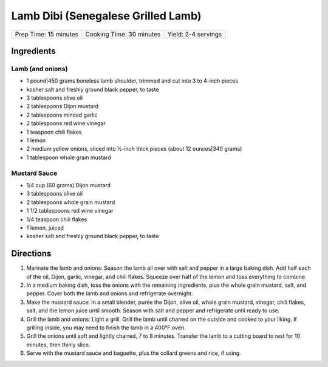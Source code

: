 Lamb Dibi (Senegalese Grilled Lamb)
===================================

+-----------------------+--------------------------+---------------------+
| Prep Time: 15 minutes | Cooking Time: 30 minutes | Yield: 2-4 servings |
+-----------------------+--------------------------+---------------------+

Ingredients
-----------

Lamb (and onions)
^^^^^^^^^^^^^^^^^

- 1 pound|450 grams boneless lamb shoulder, trimmed and cut into 3 to 4-inch pieces 
- kosher salt and freshly ground black pepper, to taste
- 3 tablespoons olive oil
- 2 tablespoons Dijon mustard
- 2 tablespoons minced garlic
- 2 tablespoons red wine vinegar 
- 1 teaspoon chili flakes
- 1 lemon
- 2 medium yellow onions, sliced into ½-inch thick pieces (about 12 ounces|340 grams)
- 1 tablespoon whole grain mustard

Mustard Sauce
^^^^^^^^^^^^^

- 1/4 cup (60 grams) Dijon mustard
- 3 tablespoons olive oil
- 2 tablespoons whole grain mustard
- 1 1/2 tablespoons red wine vinegar
- 1/4 teaspoon chili flakes
- 1 lemon, juiced
- kosher salt and freshly ground black pepper, to taste


Directions
----------

1. Marinate the lamb and onions: Season the lamb all over with salt and
   pepper in a large baking dish. Add half each of the oil, Dijon, garlic,
   vinegar, and chili flakes. Squeeze over half of the lemon and toss
   everything to combine. 
2. In a medium baking dish, toss the onions with the remaining ingredients,
   plus the whole grain mustard, salt, and pepper. Cover both the lamb and
   onions and refrigerate overnight.
3. Make the mustard sauce: In a small blender, purée the Dijon, olive oil,
   whole grain mustard, vinegar, chili flakes, salt, and the lemon juice
   until smooth. Season with salt and pepper and refrigerate until ready to
   use. 
4. Grill the lamb and onions: Light a grill. Grill the lamb until charred
   on the outside and cooked to your liking. If grilling inside, you may
   need to finish the lamb in a 400°F oven.
5. Grill the onions until soft and lightly charred, 7 to 8 minutes.
   Transfer the lamb to a cutting board to rest for 10 minutes, then thinly
   slice. 
6. Serve with the mustard sauce and baguette, plus the collard greens and
   rice, if using. 
